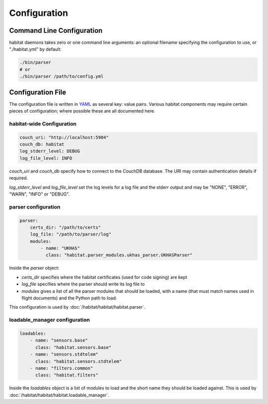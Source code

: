 ==============
Configuration
==============

Command Line Configuration
==========================

habitat daemons takes zero or one command line arguments: an optional filename
specifying the configuration to use, or "./habitat.yml" by default:

.. code-block:: bash

    ./bin/parser
    # or
    ./bin/parser /path/to/config.yml


Configuration File
==================

The configuration file is written in `YAML <http://www.yaml.org/>`_ as several
key: value pairs. Various habitat components may require certain pieces of
configuration; where possible these are all documented here.

habitat-wide Configuration
--------------------------

.. code-block:: yaml

    couch_uri: "http://localhost:5984"
    couch_db: habitat
    log_stderr_level: DEBUG
    log_file_level: INFO

*couch_uri* and *couch_db* specify how to connect to the CouchDB database. The
URI may contain authentication details if required.

*log_stderr_level* and *log_file_level* set the log levels for a log file and
the stderr output and may be "NONE", "ERROR", "WARN", "INFO" or "DEBUG".

parser configuration
--------------------

.. code-block:: yaml

    parser:
        certs_dir: "/path/to/certs"
        log_file: "/path/to/parser/log"
        modules:
            - name: "UKHAS"
              class: "habitat.parser_modules.ukhas_parser.UKHASParser"

Inside the *parser* object:

* *certs_dir* specifies where the habitat certificates (used for code signing)
  are kept
* *log_file* specifies where the parser should write its log file to
* *modules* gives a list of all the parser modules that should be loaded, with
  a name (that must match names used in flight documents) and the Python path
  to load.

This configuration is used by :doc:`/habitat/habitat/habitat.parser`.

loadable_manager configuration
------------------------------

.. code-block:: yaml
    
    loadables:
        - name: "sensors.base"
          class: "habitat.sensors.base"
        - name: "sensors.stdtelem"
          class: "habitat.sensors.stdtelem"
        - name: "filters.common"
          class: "habitat.filters"

Inside the *loadables* object is a list of modules to load and the short name
they should be loaded against. This is used by :doc:`/habitat/habitat/habitat.loadable_manager`.
